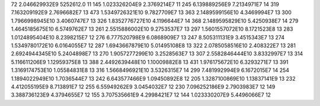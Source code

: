 72	2.046629932E9	5252612.0	11
145	1.023326204E9	2.3769214E7	11
245	6.139889256E9	7.2134971E7	14
319	7.163209192E9	2.7696682E7	13
473	1.5349726321E10	9.7827709E7	13
363	2.1489599156E10	4.3469994E7	13
300	1.7966998945E10	3.4060747E7	13
326	1.8352776727E10	4.1196644E7	14
368	2.1489595829E10	5.4250938E7	14
279	1.4645185675E10	6.5749762E7	13
261	2.5515886002E10	9.2753537E7	13
297	1.5601557072E10	8.1721523E8	13
283	1.0124895404E10	8.2398215E7	12
276	6.777520798E9	6.0868909E7	13
247	8.505311131E9	3.4515343E7	13
274	1.5349780172E10	6.0164055E7	12
287	1.6943667879E10	5.01495108E8	13
322	2.0785058516E10	2.408322E7	13
281	2.6924944345E10	5.2404898E7	13
270	1.9057277299E10	3.2528563E7	13
307	2.5582846444E10	3.8332997E7	13
314	5.116611206E9	1.12959375E8	13
388	2.4492639448E10	1.10009882E8	13
431	1.976175672E10	6.3293271E7	13
391	1.3169174753E10	1.05584831E8	13
316	1.5668496921E10	3.5326315E7	14
299	7.481992994E9	6.1672015E7	14
254	1.1894022949E10	1.7036544E7	13
242	6.643577466E9	1.09450892E8	12
205	1.3287100869E10	1.13837141E9	13
232	4.412055195E9	8.713891E7	12
255	6.55949262E9	3.0454032E7	12
230	7.096252186E9	2.7903983E7	12
149	3.388736123E9	4.3794655E7	12
155	3.707535661E9	4.2998421E7	12
144	1.023330207E9	5.4496066E7	12
